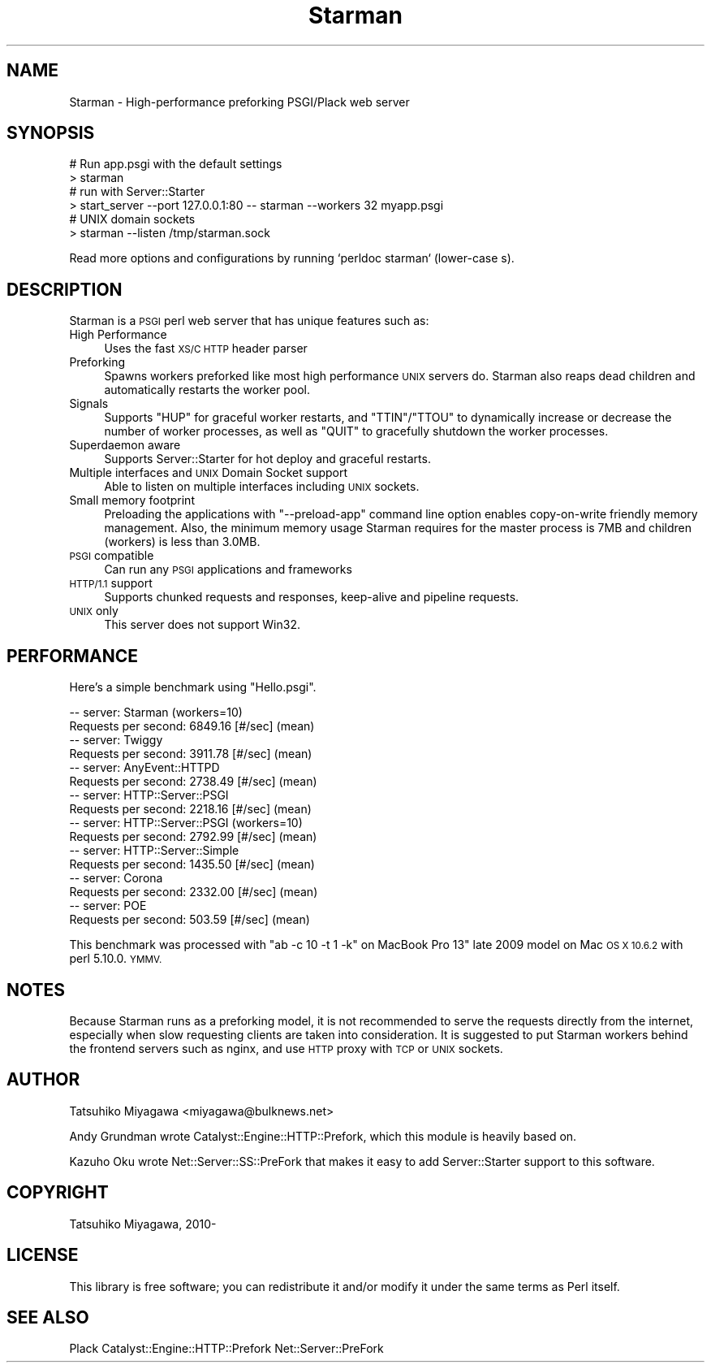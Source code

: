 .\" Automatically generated by Pod::Man 2.27 (Pod::Simple 3.28)
.\"
.\" Standard preamble:
.\" ========================================================================
.de Sp \" Vertical space (when we can't use .PP)
.if t .sp .5v
.if n .sp
..
.de Vb \" Begin verbatim text
.ft CW
.nf
.ne \\$1
..
.de Ve \" End verbatim text
.ft R
.fi
..
.\" Set up some character translations and predefined strings.  \*(-- will
.\" give an unbreakable dash, \*(PI will give pi, \*(L" will give a left
.\" double quote, and \*(R" will give a right double quote.  \*(C+ will
.\" give a nicer C++.  Capital omega is used to do unbreakable dashes and
.\" therefore won't be available.  \*(C` and \*(C' expand to `' in nroff,
.\" nothing in troff, for use with C<>.
.tr \(*W-
.ds C+ C\v'-.1v'\h'-1p'\s-2+\h'-1p'+\s0\v'.1v'\h'-1p'
.ie n \{\
.    ds -- \(*W-
.    ds PI pi
.    if (\n(.H=4u)&(1m=24u) .ds -- \(*W\h'-12u'\(*W\h'-12u'-\" diablo 10 pitch
.    if (\n(.H=4u)&(1m=20u) .ds -- \(*W\h'-12u'\(*W\h'-8u'-\"  diablo 12 pitch
.    ds L" ""
.    ds R" ""
.    ds C` ""
.    ds C' ""
'br\}
.el\{\
.    ds -- \|\(em\|
.    ds PI \(*p
.    ds L" ``
.    ds R" ''
.    ds C`
.    ds C'
'br\}
.\"
.\" Escape single quotes in literal strings from groff's Unicode transform.
.ie \n(.g .ds Aq \(aq
.el       .ds Aq '
.\"
.\" If the F register is turned on, we'll generate index entries on stderr for
.\" titles (.TH), headers (.SH), subsections (.SS), items (.Ip), and index
.\" entries marked with X<> in POD.  Of course, you'll have to process the
.\" output yourself in some meaningful fashion.
.\"
.\" Avoid warning from groff about undefined register 'F'.
.de IX
..
.nr rF 0
.if \n(.g .if rF .nr rF 1
.if (\n(rF:(\n(.g==0)) \{
.    if \nF \{
.        de IX
.        tm Index:\\$1\t\\n%\t"\\$2"
..
.        if !\nF==2 \{
.            nr % 0
.            nr F 2
.        \}
.    \}
.\}
.rr rF
.\"
.\" Accent mark definitions (@(#)ms.acc 1.5 88/02/08 SMI; from UCB 4.2).
.\" Fear.  Run.  Save yourself.  No user-serviceable parts.
.    \" fudge factors for nroff and troff
.if n \{\
.    ds #H 0
.    ds #V .8m
.    ds #F .3m
.    ds #[ \f1
.    ds #] \fP
.\}
.if t \{\
.    ds #H ((1u-(\\\\n(.fu%2u))*.13m)
.    ds #V .6m
.    ds #F 0
.    ds #[ \&
.    ds #] \&
.\}
.    \" simple accents for nroff and troff
.if n \{\
.    ds ' \&
.    ds ` \&
.    ds ^ \&
.    ds , \&
.    ds ~ ~
.    ds /
.\}
.if t \{\
.    ds ' \\k:\h'-(\\n(.wu*8/10-\*(#H)'\'\h"|\\n:u"
.    ds ` \\k:\h'-(\\n(.wu*8/10-\*(#H)'\`\h'|\\n:u'
.    ds ^ \\k:\h'-(\\n(.wu*10/11-\*(#H)'^\h'|\\n:u'
.    ds , \\k:\h'-(\\n(.wu*8/10)',\h'|\\n:u'
.    ds ~ \\k:\h'-(\\n(.wu-\*(#H-.1m)'~\h'|\\n:u'
.    ds / \\k:\h'-(\\n(.wu*8/10-\*(#H)'\z\(sl\h'|\\n:u'
.\}
.    \" troff and (daisy-wheel) nroff accents
.ds : \\k:\h'-(\\n(.wu*8/10-\*(#H+.1m+\*(#F)'\v'-\*(#V'\z.\h'.2m+\*(#F'.\h'|\\n:u'\v'\*(#V'
.ds 8 \h'\*(#H'\(*b\h'-\*(#H'
.ds o \\k:\h'-(\\n(.wu+\w'\(de'u-\*(#H)/2u'\v'-.3n'\*(#[\z\(de\v'.3n'\h'|\\n:u'\*(#]
.ds d- \h'\*(#H'\(pd\h'-\w'~'u'\v'-.25m'\f2\(hy\fP\v'.25m'\h'-\*(#H'
.ds D- D\\k:\h'-\w'D'u'\v'-.11m'\z\(hy\v'.11m'\h'|\\n:u'
.ds th \*(#[\v'.3m'\s+1I\s-1\v'-.3m'\h'-(\w'I'u*2/3)'\s-1o\s+1\*(#]
.ds Th \*(#[\s+2I\s-2\h'-\w'I'u*3/5'\v'-.3m'o\v'.3m'\*(#]
.ds ae a\h'-(\w'a'u*4/10)'e
.ds Ae A\h'-(\w'A'u*4/10)'E
.    \" corrections for vroff
.if v .ds ~ \\k:\h'-(\\n(.wu*9/10-\*(#H)'\s-2\u~\d\s+2\h'|\\n:u'
.if v .ds ^ \\k:\h'-(\\n(.wu*10/11-\*(#H)'\v'-.4m'^\v'.4m'\h'|\\n:u'
.    \" for low resolution devices (crt and lpr)
.if \n(.H>23 .if \n(.V>19 \
\{\
.    ds : e
.    ds 8 ss
.    ds o a
.    ds d- d\h'-1'\(ga
.    ds D- D\h'-1'\(hy
.    ds th \o'bp'
.    ds Th \o'LP'
.    ds ae ae
.    ds Ae AE
.\}
.rm #[ #] #H #V #F C
.\" ========================================================================
.\"
.IX Title "Starman 3pm"
.TH Starman 3pm "2015-06-03" "perl v5.16.3" "User Contributed Perl Documentation"
.\" For nroff, turn off justification.  Always turn off hyphenation; it makes
.\" way too many mistakes in technical documents.
.if n .ad l
.nh
.SH "NAME"
Starman \- High\-performance preforking PSGI/Plack web server
.SH "SYNOPSIS"
.IX Header "SYNOPSIS"
.Vb 2
\&  # Run app.psgi with the default settings
\&  > starman
\&
\&  # run with Server::Starter
\&  > start_server \-\-port 127.0.0.1:80 \-\- starman \-\-workers 32 myapp.psgi
\&
\&  # UNIX domain sockets
\&  > starman \-\-listen /tmp/starman.sock
.Ve
.PP
Read more options and configurations by running `perldoc starman` (lower-case s).
.SH "DESCRIPTION"
.IX Header "DESCRIPTION"
Starman is a \s-1PSGI\s0 perl web server that has unique features such as:
.IP "High Performance" 4
.IX Item "High Performance"
Uses the fast \s-1XS/C HTTP\s0 header parser
.IP "Preforking" 4
.IX Item "Preforking"
Spawns workers preforked like most high performance \s-1UNIX\s0 servers
do. Starman also reaps dead children and automatically restarts the
worker pool.
.IP "Signals" 4
.IX Item "Signals"
Supports \f(CW\*(C`HUP\*(C'\fR for graceful worker restarts, and \f(CW\*(C`TTIN\*(C'\fR/\f(CW\*(C`TTOU\*(C'\fR to
dynamically increase or decrease the number of worker processes, as
well as \f(CW\*(C`QUIT\*(C'\fR to gracefully shutdown the worker processes.
.IP "Superdaemon aware" 4
.IX Item "Superdaemon aware"
Supports Server::Starter for hot deploy and graceful restarts.
.IP "Multiple interfaces and \s-1UNIX\s0 Domain Socket support" 4
.IX Item "Multiple interfaces and UNIX Domain Socket support"
Able to listen on multiple interfaces including \s-1UNIX\s0 sockets.
.IP "Small memory footprint" 4
.IX Item "Small memory footprint"
Preloading the applications with \f(CW\*(C`\-\-preload\-app\*(C'\fR command line option
enables copy-on-write friendly memory management. Also, the minimum
memory usage Starman requires for the master process is 7MB and
children (workers) is less than 3.0MB.
.IP "\s-1PSGI\s0 compatible" 4
.IX Item "PSGI compatible"
Can run any \s-1PSGI\s0 applications and frameworks
.IP "\s-1HTTP/1.1\s0 support" 4
.IX Item "HTTP/1.1 support"
Supports chunked requests and responses, keep-alive and pipeline requests.
.IP "\s-1UNIX\s0 only" 4
.IX Item "UNIX only"
This server does not support Win32.
.SH "PERFORMANCE"
.IX Header "PERFORMANCE"
Here's a simple benchmark using \f(CW\*(C`Hello.psgi\*(C'\fR.
.PP
.Vb 10
\&  \-\- server: Starman (workers=10)
\&  Requests per second:    6849.16 [#/sec] (mean)
\&  \-\- server: Twiggy
\&  Requests per second:    3911.78 [#/sec] (mean)
\&  \-\- server: AnyEvent::HTTPD
\&  Requests per second:    2738.49 [#/sec] (mean)
\&  \-\- server: HTTP::Server::PSGI
\&  Requests per second:    2218.16 [#/sec] (mean)
\&  \-\- server: HTTP::Server::PSGI (workers=10)
\&  Requests per second:    2792.99 [#/sec] (mean)
\&  \-\- server: HTTP::Server::Simple
\&  Requests per second:    1435.50 [#/sec] (mean)
\&  \-\- server: Corona
\&  Requests per second:    2332.00 [#/sec] (mean)
\&  \-\- server: POE
\&  Requests per second:    503.59 [#/sec] (mean)
.Ve
.PP
This benchmark was processed with \f(CW\*(C`ab \-c 10 \-t 1 \-k\*(C'\fR on MacBook Pro
13" late 2009 model on Mac \s-1OS X 10.6.2\s0 with perl 5.10.0. \s-1YMMV.\s0
.SH "NOTES"
.IX Header "NOTES"
Because Starman runs as a preforking model, it is not recommended to
serve the requests directly from the internet, especially when slow
requesting clients are taken into consideration. It is suggested to
put Starman workers behind the frontend servers such as nginx, and use
\&\s-1HTTP\s0 proxy with \s-1TCP\s0 or \s-1UNIX\s0 sockets.
.SH "AUTHOR"
.IX Header "AUTHOR"
Tatsuhiko Miyagawa <miyagawa@bulknews.net>
.PP
Andy Grundman wrote Catalyst::Engine::HTTP::Prefork, which this module
is heavily based on.
.PP
Kazuho Oku wrote Net::Server::SS::PreFork that makes it easy to add
Server::Starter support to this software.
.SH "COPYRIGHT"
.IX Header "COPYRIGHT"
Tatsuhiko Miyagawa, 2010\-
.SH "LICENSE"
.IX Header "LICENSE"
This library is free software; you can redistribute it and/or modify
it under the same terms as Perl itself.
.SH "SEE ALSO"
.IX Header "SEE ALSO"
Plack Catalyst::Engine::HTTP::Prefork Net::Server::PreFork
